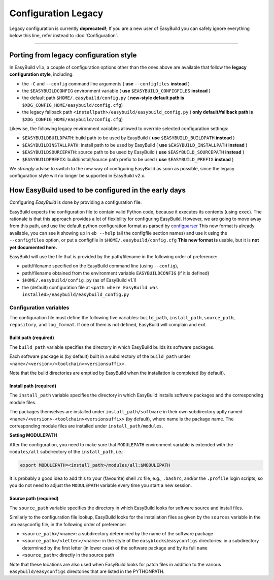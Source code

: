 
Configuration Legacy
====================

.. XXX - UPDATE BY VERSION

Legacy configuration is currently **deprecated!**; 
If you are a new user of EasyBuild you can safely ignore everything below this line,
refer instead to :doc:`Configuration`.

--------


Porting from legacy configuration style
---------------------------------------

In EasyBuild v1.x, a couple of configuration options other than the ones
above are available that follow the **legacy configuration style**,
including:

-  the ``-C`` and ``--config`` command line arguments ( **use** ``--configfiles`` **instead** )
-  the ``$EASYBUILDCONFIG`` environment variable ( **use** ``$EASYBUILD_CONFIGFILES`` **instead** )
-  the default path ``$HOME/.easybuild/config.py`` ( **new-style default path is** ``$XDG_CONFIG_HOME/easybuild/config.cfg``)
-  the legacy fallback path ``<installpath>/easybuild/easybuild_config.py`` ( **only default/fallback path is** ``$XDG_CONFIG_HOME/easybuild/config.cfg``)

Likewise, the following legacy environment variables allowed to override
selected configuration settings:

-  ``$EASYBUILDBUILDPATH``: build path to be used by EasyBuild ( **use** ``$EASYBUILD_BUILDPATH`` **instead** )
-  ``$EASYBUILDINSTALLPATH``: install path to be used by EasyBuild ( **use** ``$EASYBUILD_INSTALLPATH`` **instead** )
-  ``$EASYBUILDSOURCEPATH``: source path to be used by EasyBuild ( **use** ``$EASYBUILD_SOURCEPATH`` **instead** )
-  ``$EASYBUILDPREFIX``: build/install/source path prefix to be used ( **use** ``$EASYBUILD_PREFIX`` **instead** )

We *strongly* advise to switch to the new way of configuring EasyBuild as soon as possible,
since the legacy configuration style will no longer be supported in EasyBuild v2.x.


How EasyBuild used to be configured in the early days
-----------------------------------------------------

Configuring `EasyBuild` is done by providing a configuration file.

EasyBuild expects the configuration file to contain valid Python code,
because it executes its contents (using ``exec``).
The rationale is that this approach provides a lot of flexibility for
configuring EasyBuild. However,
we are going to move away from this path, and use the default python
configuration format as parsed by `configparser`_
This new format is already available, you can see it showing up in
``eb --help`` (all the configfile section names) and use it using the
``--configfiles`` option, or put a configfile in
``$HOME/.easybuild/config.cfg``
**This new format is** usable, but it is **not yet documented here.**

EasyBuild will use the file that is provided by the path/filename in the
following order of preference:

-  path/filename specified on the EasyBuild command line (using ``--config``),
-  path/filename obtained from the environment variable ``EASYBUILDCONFIG`` (if it is defined)
-  ``$HOME/.easybuild/config.py`` (as of EasyBuild v1.1)
-  the (default) configuration file at
   ``<path where EasyBuild was installed>/easybuild/easybuild_config.py``

Configuration variables
~~~~~~~~~~~~~~~~~~~~~~~

The configuration file must define the following five variables:
``build_path``, ``install_path``, ``source_path``, ``repository``, and ``log_format``.
If one of them is not defined, EasyBuild will complain and exit.

Build path (required)
^^^^^^^^^^^^^^^^^^^^^

The ``build_path`` variable specifies the directory in which EasyBuild
builds its software packages.

Each software package is (by default) built in a subdirectory of the
``build_path`` under ``<name>/<version>/<toolchain><versionsuffix>``.

Note that the build directories are emptied by EasyBuild when the
installation is completed (by default).

Install path (required)
^^^^^^^^^^^^^^^^^^^^^^^

The ``install_path`` variable specifies the directory in which EasyBuild
installs software packages and the corresponding module files.

The packages themselves are installed under ``install_path/software``
in their own subdirectory aptly named
``<name>/<version>-<toolchain><versionsuffix>``
(by default), where name is the package name. The corresponding module
files are installed under ``install_path/modules``.

**Setting MODULEPATH**

After the configuration, you need to make sure that ``MODULEPATH``
environment variable is extended with the ``modules/all`` subdirectory
of the ``install_path``, i.e.:

.. code:: bash

    export MODULEPATH=<install_path>/modules/all:$MODULEPATH

It is probably a good idea to add this to your (favourite) shell .rc
file, e.g., ``.bashrc``, and/or the ``.profile`` login scripts, so you do not need to adjust the ``MODULEPATH`` variable every time
you start a new session.

Source path (required)
^^^^^^^^^^^^^^^^^^^^^^

The ``source_path`` variable specifies the directory in which EasyBuild
looks for software source and install files.

Similarly to the configuration file lookup, EasyBuild looks for the
installation files as given by the ``sources`` variable in the .eb easyconfig file, in the following order of preference:

-  ``<source_path>/<name>``: a subdirectory determined by the name 
   of the software package
-  ``<source_path>/<letter>/<name>``: in the style of the
   ``easyblocks``/``easyconfigs`` directories:
   in a subdirectory determined by the first letter (in lower case) of
   the software package and by its full ``name``
-  ``<source_path>``: directly in the source path

Note that these locations are also used when EasyBuild looks for patch
files in addition to the various ``easybuild/easyconfigs`` directories that are listed in the PYTHONPATH.


.. _configparser: http://docs.python.org/2/library/configparser.html
